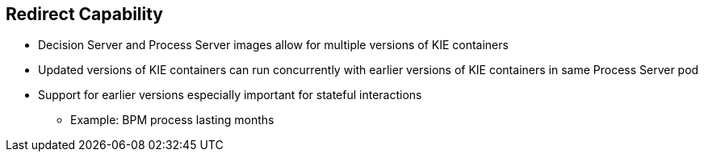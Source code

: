 :scrollbar:
:data-uri:
:noaudio:

== Redirect Capability

* Decision Server and Process Server images allow for multiple versions of KIE containers
* Updated versions of KIE containers can run concurrently with earlier versions of KIE containers in same Process Server pod
* Support for earlier versions especially important for stateful interactions
** Example: BPM process lasting months

 
